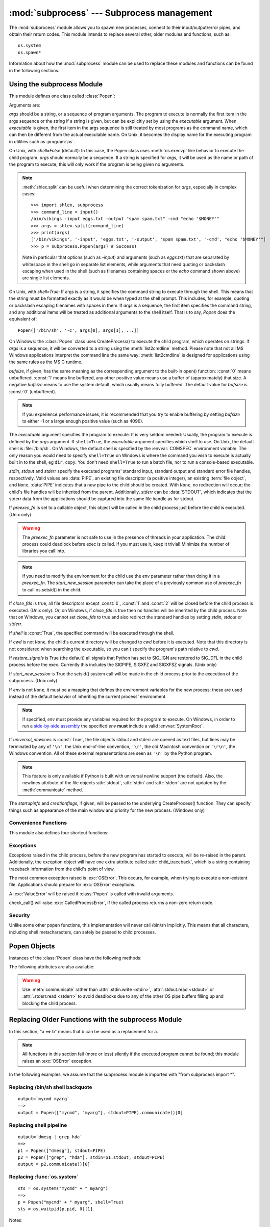 :mod:`subprocess` --- Subprocess management
===========================================

.. module:: subprocess
   :synopsis: Subprocess management.
.. moduleauthor:: Peter Åstrand <astrand@lysator.liu.se>
.. sectionauthor:: Peter Åstrand <astrand@lysator.liu.se>


The :mod:`subprocess` module allows you to spawn new processes, connect to their
input/output/error pipes, and obtain their return codes.  This module intends to
replace several other, older modules and functions, such as::

   os.system
   os.spawn*

Information about how the :mod:`subprocess` module can be used to replace these
modules and functions can be found in the following sections.

.. seealso::

   :pep:`324` -- PEP proposing the subprocess module


Using the subprocess Module
---------------------------

This module defines one class called :class:`Popen`:


.. class:: Popen(args, bufsize=0, executable=None, stdin=None, stdout=None, stderr=None, preexec_fn=None, close_fds=False, shell=False, cwd=None, env=None, universal_newlines=False, startupinfo=None, creationflags=0, restore_signals=True, start_new_session=False)

   Arguments are:

   *args* should be a string, or a sequence of program arguments.  The program
   to execute is normally the first item in the args sequence or the string if
   a string is given, but can be explicitly set by using the *executable*
   argument.  When *executable* is given, the first item in the args sequence
   is still treated by most programs as the command name, which can then be
   different from the actual executable name.  On Unix, it becomes the display
   name for the executing program in utilities such as :program:`ps`.

   On Unix, with *shell=False* (default): In this case, the Popen class uses
   :meth:`os.execvp` like behavior to execute the child program.
   *args* should normally be a
   sequence.  If a string is specified for *args*, it will be used as the name
   or path of the program to execute; this will only work if the program is
   being given no arguments.

   .. note::

      :meth:`shlex.split` can be useful when determining the correct
      tokenization for *args*, especially in complex cases::

         >>> import shlex, subprocess
         >>> command_line = input()
         /bin/vikings -input eggs.txt -output "spam spam.txt" -cmd "echo '$MONEY'"
         >>> args = shlex.split(command_line)
         >>> print(args)
         ['/bin/vikings', '-input', 'eggs.txt', '-output', 'spam spam.txt', '-cmd', "echo '$MONEY'"]
         >>> p = subprocess.Popen(args) # Success!

      Note in particular that options (such as *-input*) and arguments (such
      as *eggs.txt*) that are separated by whitespace in the shell go in separate
      list elements, while arguments that need quoting or backslash escaping when
      used in the shell (such as filenames containing spaces or the *echo* command
      shown above) are single list elements.

   On Unix, with *shell=True*: If args is a string, it specifies the command
   string to execute through the shell.  This means that the string must be
   formatted exactly as it would be when typed at the shell prompt.  This
   includes, for example, quoting or backslash escaping filenames with spaces in
   them.  If *args* is a sequence, the first item specifies the command string, and
   any additional items will be treated as additional arguments to the shell
   itself.  That is to say, *Popen* does the equivalent of::

      Popen(['/bin/sh', '-c', args[0], args[1], ...])

   On Windows: the :class:`Popen` class uses CreateProcess() to execute the child
   program, which operates on strings.  If *args* is a sequence, it will be
   converted to a string using the :meth:`list2cmdline` method.  Please note that
   not all MS Windows applications interpret the command line the same way:
   :meth:`list2cmdline` is designed for applications using the same rules as the MS
   C runtime.

   *bufsize*, if given, has the same meaning as the corresponding argument to the
   built-in open() function: :const:`0` means unbuffered, :const:`1` means line
   buffered, any other positive value means use a buffer of (approximately) that
   size.  A negative *bufsize* means to use the system default, which usually means
   fully buffered.  The default value for *bufsize* is :const:`0` (unbuffered).

   .. note::

      If you experience performance issues, it is recommended that you try to
      enable buffering by setting *bufsize* to either -1 or a large enough
      positive value (such as 4096).

   The *executable* argument specifies the program to execute. It is very seldom
   needed: Usually, the program to execute is defined by the *args* argument. If
   ``shell=True``, the *executable* argument specifies which shell to use. On Unix,
   the default shell is :file:`/bin/sh`.  On Windows, the default shell is
   specified by the :envvar:`COMSPEC` environment variable. The only reason you
   would need to specify ``shell=True`` on Windows is where the command you
   wish to execute is actually built in to the shell, eg ``dir``, ``copy``.
   You don't need ``shell=True`` to run a batch file, nor to run a console-based
   executable.

   *stdin*, *stdout* and *stderr* specify the executed programs' standard input,
   standard output and standard error file handles, respectively.  Valid values
   are :data:`PIPE`, an existing file descriptor (a positive integer), an
   existing :term:`file object`, and ``None``.  :data:`PIPE` indicates that a
   new pipe to the child should be created.  With ``None``, no redirection will
   occur; the child's file handles will be inherited from the parent.  Additionally,
   *stderr* can be :data:`STDOUT`, which indicates that the stderr data from the
   applications should be captured into the same file handle as for stdout.

   If *preexec_fn* is set to a callable object, this object will be called in the
   child process just before the child is executed.
   (Unix only)

   .. warning::

      The *preexec_fn* parameter is not safe to use in the presence of threads
      in your application.  The child process could deadlock before exec is
      called.
      If you must use it, keep it trivial!  Minimize the number of libraries
      you call into.

   .. note::

      If you need to modify the environment for the child use the *env*
      parameter rather than doing it in a *preexec_fn*.
      The *start_new_session* parameter can take the place of a previously
      common use of *preexec_fn* to call os.setsid() in the child.

   If *close_fds* is true, all file descriptors except :const:`0`, :const:`1` and
   :const:`2` will be closed before the child process is executed. (Unix only).
   Or, on Windows, if *close_fds* is true then no handles will be inherited by the
   child process.  Note that on Windows, you cannot set *close_fds* to true and
   also redirect the standard handles by setting *stdin*, *stdout* or *stderr*.

   If *shell* is :const:`True`, the specified command will be executed through the
   shell.

   If *cwd* is not ``None``, the child's current directory will be changed to *cwd*
   before it is executed.  Note that this directory is not considered when
   searching the executable, so you can't specify the program's path relative to
   *cwd*.

   If *restore_signals* is True (the default) all signals that Python has set to
   SIG_IGN are restored to SIG_DFL in the child process before the exec.
   Currently this includes the SIGPIPE, SIGXFZ and SIGXFSZ signals.
   (Unix only)

   .. versionchanged:: 3.2
      *restore_signals* was added.

   If *start_new_session* is True the setsid() system call will be made in the
   child process prior to the execution of the subprocess.  (Unix only)

   .. versionchanged:: 3.2
      *start_new_session* was added.

   If *env* is not ``None``, it must be a mapping that defines the environment
   variables for the new process; these are used instead of the default
   behavior of inheriting the current process' environment.

   .. note::

      If specified, *env* must provide any variables required for the program to
      execute.  On Windows, in order to run a `side-by-side assembly`_ the
      specified *env* **must** include a valid :envvar:`SystemRoot`.

   .. _side-by-side assembly: http://en.wikipedia.org/wiki/Side-by-Side_Assembly

   If *universal_newlines* is :const:`True`, the file objects stdout and stderr are
   opened as text files, but lines may be terminated by any of ``'\n'``, the Unix
   end-of-line convention, ``'\r'``, the old Macintosh convention or ``'\r\n'``, the
   Windows convention. All of these external representations are seen as ``'\n'``
   by the Python program.

   .. note::

      This feature is only available if Python is built with universal newline
      support (the default).  Also, the newlines attribute of the file objects
      :attr:`stdout`, :attr:`stdin` and :attr:`stderr` are not updated by the
      :meth:`communicate` method.

   The *startupinfo* and *creationflags*, if given, will be passed to the
   underlying CreateProcess() function.  They can specify things such as appearance
   of the main window and priority for the new process.  (Windows only)


.. data:: PIPE

   Special value that can be used as the *stdin*, *stdout* or *stderr* argument
   to :class:`Popen` and indicates that a pipe to the standard stream should be
   opened.


.. data:: STDOUT

   Special value that can be used as the *stderr* argument to :class:`Popen` and
   indicates that standard error should go into the same handle as standard
   output.


Convenience Functions
^^^^^^^^^^^^^^^^^^^^^

This module also defines four shortcut functions:


.. function:: call(*popenargs, **kwargs)

   Run command with arguments.  Wait for command to complete, then return the
   :attr:`returncode` attribute.

   The arguments are the same as for the :class:`Popen` constructor.  Example::

      >>> retcode = subprocess.call(["ls", "-l"])

   .. warning::

      Like :meth:`Popen.wait`, this will deadlock when using
      ``stdout=PIPE`` and/or ``stderr=PIPE`` and the child process
      generates enough output to a pipe such that it blocks waiting
      for the OS pipe buffer to accept more data.


.. function:: check_call(*popenargs, **kwargs)

   Run command with arguments.  Wait for command to complete. If the exit code was
   zero then return, otherwise raise :exc:`CalledProcessError`. The
   :exc:`CalledProcessError` object will have the return code in the
   :attr:`returncode` attribute.

   The arguments are the same as for the :class:`Popen` constructor.  Example::

      >>> subprocess.check_call(["ls", "-l"])
      0

   .. warning::

      See the warning for :func:`call`.


.. function:: check_output(*popenargs, **kwargs)

   Run command with arguments and return its output as a byte string.

   If the exit code was non-zero it raises a :exc:`CalledProcessError`.  The
   :exc:`CalledProcessError` object will have the return code in the
   :attr:`returncode`
   attribute and output in the :attr:`output` attribute.

   The arguments are the same as for the :class:`Popen` constructor.  Example::

      >>> subprocess.check_output(["ls", "-l", "/dev/null"])
      b'crw-rw-rw- 1 root root 1, 3 Oct 18  2007 /dev/null\n'

   The stdout argument is not allowed as it is used internally.
   To capture standard error in the result, use ``stderr=subprocess.STDOUT``::

      >>> subprocess.check_output(
      ...     ["/bin/sh", "-c", "ls non_existent_file; exit 0"],
      ...     stderr=subprocess.STDOUT)
      b'ls: non_existent_file: No such file or directory\n'

   .. versionadded:: 3.1


.. function:: getstatusoutput(cmd)

   Return ``(status, output)`` of executing *cmd* in a shell.

   Execute the string *cmd* in a shell with :func:`os.popen` and return a 2-tuple
   ``(status, output)``.  *cmd* is actually run as ``{ cmd ; } 2>&1``, so that the
   returned output will contain output or error messages.  A trailing newline is
   stripped from the output.  The exit status for the command can be interpreted
   according to the rules for the C function :c:func:`wait`.  Example::

      >>> subprocess.getstatusoutput('ls /bin/ls')
      (0, '/bin/ls')
      >>> subprocess.getstatusoutput('cat /bin/junk')
      (256, 'cat: /bin/junk: No such file or directory')
      >>> subprocess.getstatusoutput('/bin/junk')
      (256, 'sh: /bin/junk: not found')

   Availability: UNIX.


.. function:: getoutput(cmd)

   Return output (stdout and stderr) of executing *cmd* in a shell.

   Like :func:`getstatusoutput`, except the exit status is ignored and the return
   value is a string containing the command's output.  Example::

      >>> subprocess.getoutput('ls /bin/ls')
      '/bin/ls'

   Availability: UNIX.


Exceptions
^^^^^^^^^^

Exceptions raised in the child process, before the new program has started to
execute, will be re-raised in the parent.  Additionally, the exception object
will have one extra attribute called :attr:`child_traceback`, which is a string
containing traceback information from the child's point of view.

The most common exception raised is :exc:`OSError`.  This occurs, for example,
when trying to execute a non-existent file.  Applications should prepare for
:exc:`OSError` exceptions.

A :exc:`ValueError` will be raised if :class:`Popen` is called with invalid
arguments.

check_call() will raise :exc:`CalledProcessError`, if the called process returns
a non-zero return code.


Security
^^^^^^^^

Unlike some other popen functions, this implementation will never call /bin/sh
implicitly.  This means that all characters, including shell metacharacters, can
safely be passed to child processes.


Popen Objects
-------------

Instances of the :class:`Popen` class have the following methods:


.. method:: Popen.poll()

   Check if child process has terminated.  Set and return :attr:`returncode`
   attribute.


.. method:: Popen.wait()

   Wait for child process to terminate.  Set and return :attr:`returncode`
   attribute.

   .. warning::

      This will deadlock when using ``stdout=PIPE`` and/or
      ``stderr=PIPE`` and the child process generates enough output to
      a pipe such that it blocks waiting for the OS pipe buffer to
      accept more data.  Use :meth:`communicate` to avoid that.


.. method:: Popen.communicate(input=None)

   Interact with process: Send data to stdin.  Read data from stdout and stderr,
   until end-of-file is reached.  Wait for process to terminate. The optional
   *input* argument should be a byte string to be sent to the child process, or
   ``None``, if no data should be sent to the child.

   :meth:`communicate` returns a tuple ``(stdoutdata, stderrdata)``.

   Note that if you want to send data to the process's stdin, you need to create
   the Popen object with ``stdin=PIPE``.  Similarly, to get anything other than
   ``None`` in the result tuple, you need to give ``stdout=PIPE`` and/or
   ``stderr=PIPE`` too.

   .. note::

      The data read is buffered in memory, so do not use this method if the data
      size is large or unlimited.


.. method:: Popen.send_signal(signal)

   Sends the signal *signal* to the child.

   .. note::

      On Windows, SIGTERM is an alias for :meth:`terminate`. CTRL_C_EVENT and
      CTRL_BREAK_EVENT can be sent to processes started with a `creationflags`
      parameter which includes `CREATE_NEW_PROCESS_GROUP`.


.. method:: Popen.terminate()

   Stop the child. On Posix OSs the method sends SIGTERM to the
   child. On Windows the Win32 API function :c:func:`TerminateProcess` is called
   to stop the child.


.. method:: Popen.kill()

   Kills the child. On Posix OSs the function sends SIGKILL to the child.
   On Windows :meth:`kill` is an alias for :meth:`terminate`.


The following attributes are also available:

.. warning::

   Use :meth:`communicate` rather than :attr:`.stdin.write <stdin>`,
   :attr:`.stdout.read <stdout>` or :attr:`.stderr.read <stderr>` to avoid
   deadlocks due to any of the other OS pipe buffers filling up and blocking the
   child process.


.. attribute:: Popen.stdin

   If the *stdin* argument was :data:`PIPE`, this attribute is a :term:`file
   object` that provides input to the child process.  Otherwise, it is ``None``.


.. attribute:: Popen.stdout

   If the *stdout* argument was :data:`PIPE`, this attribute is a :term:`file
   object` that provides output from the child process.  Otherwise, it is ``None``.


.. attribute:: Popen.stderr

   If the *stderr* argument was :data:`PIPE`, this attribute is a :term:`file
   object` that provides error output from the child process.  Otherwise, it is
   ``None``.


.. attribute:: Popen.pid

   The process ID of the child process.

   Note that if you set the *shell* argument to ``True``, this is the process ID
   of the spawned shell.


.. attribute:: Popen.returncode

   The child return code, set by :meth:`poll` and :meth:`wait` (and indirectly
   by :meth:`communicate`).  A ``None`` value indicates that the process
   hasn't terminated yet.

   A negative value ``-N`` indicates that the child was terminated by signal
   ``N`` (Unix only).


.. _subprocess-replacements:

Replacing Older Functions with the subprocess Module
----------------------------------------------------

In this section, "a ==> b" means that b can be used as a replacement for a.

.. note::

   All functions in this section fail (more or less) silently if the executed
   program cannot be found; this module raises an :exc:`OSError` exception.

In the following examples, we assume that the subprocess module is imported with
"from subprocess import \*".


Replacing /bin/sh shell backquote
^^^^^^^^^^^^^^^^^^^^^^^^^^^^^^^^^

::

   output=`mycmd myarg`
   ==>
   output = Popen(["mycmd", "myarg"], stdout=PIPE).communicate()[0]


Replacing shell pipeline
^^^^^^^^^^^^^^^^^^^^^^^^

::

   output=`dmesg | grep hda`
   ==>
   p1 = Popen(["dmesg"], stdout=PIPE)
   p2 = Popen(["grep", "hda"], stdin=p1.stdout, stdout=PIPE)
   output = p2.communicate()[0]


Replacing :func:`os.system`
^^^^^^^^^^^^^^^^^^^^^^^^^^^

::

   sts = os.system("mycmd" + " myarg")
   ==>
   p = Popen("mycmd" + " myarg", shell=True)
   sts = os.waitpid(p.pid, 0)[1]

Notes:

* Calling the program through the shell is usually not required.

* It's easier to look at the :attr:`returncode` attribute than the exit status.

A more realistic example would look like this::

   try:
       retcode = call("mycmd" + " myarg", shell=True)
       if retcode < 0:
           print("Child was terminated by signal", -retcode, file=sys.stderr)
       else:
           print("Child returned", retcode, file=sys.stderr)
   except OSError as e:
       print("Execution failed:", e, file=sys.stderr)


Replacing the :func:`os.spawn <os.spawnl>` family
^^^^^^^^^^^^^^^^^^^^^^^^^^^^^^^^^^^^^^^^^^^^^^^^^

P_NOWAIT example::

   pid = os.spawnlp(os.P_NOWAIT, "/bin/mycmd", "mycmd", "myarg")
   ==>
   pid = Popen(["/bin/mycmd", "myarg"]).pid

P_WAIT example::

   retcode = os.spawnlp(os.P_WAIT, "/bin/mycmd", "mycmd", "myarg")
   ==>
   retcode = call(["/bin/mycmd", "myarg"])

Vector example::

   os.spawnvp(os.P_NOWAIT, path, args)
   ==>
   Popen([path] + args[1:])

Environment example::

   os.spawnlpe(os.P_NOWAIT, "/bin/mycmd", "mycmd", "myarg", env)
   ==>
   Popen(["/bin/mycmd", "myarg"], env={"PATH": "/usr/bin"})



Replacing :func:`os.popen`, :func:`os.popen2`, :func:`os.popen3`
^^^^^^^^^^^^^^^^^^^^^^^^^^^^^^^^^^^^^^^^^^^^^^^^^^^^^^^^^^^^^^^^

::

   (child_stdin, child_stdout) = os.popen2(cmd, mode, bufsize)
   ==>
   p = Popen(cmd, shell=True, bufsize=bufsize,
             stdin=PIPE, stdout=PIPE, close_fds=True)
   (child_stdin, child_stdout) = (p.stdin, p.stdout)

::

   (child_stdin,
    child_stdout,
    child_stderr) = os.popen3(cmd, mode, bufsize)
   ==>
   p = Popen(cmd, shell=True, bufsize=bufsize,
             stdin=PIPE, stdout=PIPE, stderr=PIPE, close_fds=True)
   (child_stdin,
    child_stdout,
    child_stderr) = (p.stdin, p.stdout, p.stderr)

::

   (child_stdin, child_stdout_and_stderr) = os.popen4(cmd, mode, bufsize)
   ==>
   p = Popen(cmd, shell=True, bufsize=bufsize,
             stdin=PIPE, stdout=PIPE, stderr=STDOUT, close_fds=True)
   (child_stdin, child_stdout_and_stderr) = (p.stdin, p.stdout)

Return code handling translates as follows::

   pipe = os.popen(cmd, 'w')
   ...
   rc = pipe.close()
   if rc is not None and rc >> 8:
       print("There were some errors")
   ==>
   process = Popen(cmd, 'w', stdin=PIPE)
   ...
   process.stdin.close()
   if process.wait() != 0:
       print("There were some errors")


Replacing functions from the :mod:`popen2` module
^^^^^^^^^^^^^^^^^^^^^^^^^^^^^^^^^^^^^^^^^^^^^^^^^

.. note::

   If the cmd argument to popen2 functions is a string, the command is executed
   through /bin/sh.  If it is a list, the command is directly executed.

::

   (child_stdout, child_stdin) = popen2.popen2("somestring", bufsize, mode)
   ==>
   p = Popen(["somestring"], shell=True, bufsize=bufsize,
             stdin=PIPE, stdout=PIPE, close_fds=True)
   (child_stdout, child_stdin) = (p.stdout, p.stdin)

::

   (child_stdout, child_stdin) = popen2.popen2(["mycmd", "myarg"], bufsize, mode)
   ==>
   p = Popen(["mycmd", "myarg"], bufsize=bufsize,
             stdin=PIPE, stdout=PIPE, close_fds=True)
   (child_stdout, child_stdin) = (p.stdout, p.stdin)

:class:`popen2.Popen3` and :class:`popen2.Popen4` basically work as
:class:`subprocess.Popen`, except that:

* :class:`Popen` raises an exception if the execution fails.

* the *capturestderr* argument is replaced with the *stderr* argument.

* ``stdin=PIPE`` and ``stdout=PIPE`` must be specified.

* popen2 closes all file descriptors by default, but you have to specify
  ``close_fds=True`` with :class:`Popen`.
